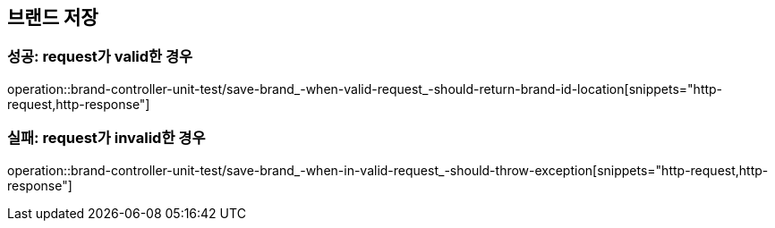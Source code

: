 == 브랜드 저장

=== 성공: request가 valid한 경우
operation::brand-controller-unit-test/save-brand_-when-valid-request_-should-return-brand-id-location[snippets="http-request,http-response"]

=== 실패: request가 invalid한 경우
operation::brand-controller-unit-test/save-brand_-when-in-valid-request_-should-throw-exception[snippets="http-request,http-response"]